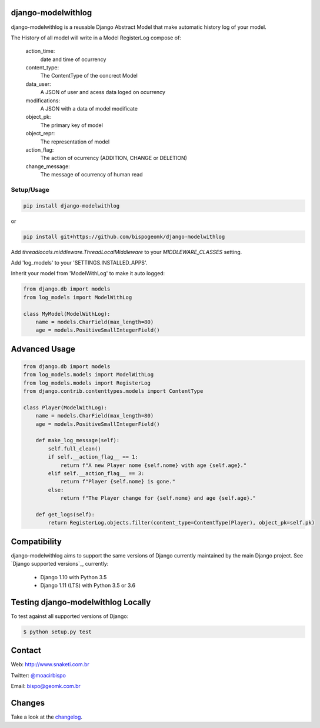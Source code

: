 django-modelwithlog
-------------------

django-modelwithlog is a reusable Django Abstract Model that make automatic history log of your model.

The History of all model will write in a Model RegisterLog compose of:

    action_time:
        date and time of ocurrency

    content_type:
        The ContentType of the concrect Model

    data_user:
        A JSON of user and acess data loged on ocurrency

    modifications:
        A JSON with a data of model modificate

    object_pk:
        The primary key of model

    object_repr:
        The representation of model

    action_flag:
        The action of ocurrency (ADDITION, CHANGE or DELETION)

    change_message:
        The message of ocurrency of human read

Setup/Usage
===========

.. code-block:: shell

    pip install django-modelwithlog

or

.. code-block:: shell

    pip install git+https://github.com/bispogeomk/django-modelwithlog


Add `threadlocals.middleware.ThreadLocalMiddleware` to your `MIDDLEWARE_CLASSES` setting.

Add 'log_models' to your 'SETTINGS.INSTALLED_APPS'.

Inherit your model from 'ModelWithLog' to make it auto logged:

.. code-block:: python

    from django.db import models
    from log_models import ModelWithLog

    class MyModel(ModelWithLog):
        name = models.CharField(max_length=80)
        age = models.PositiveSmallIntegerField()

Advanced Usage
--------------

.. code-block:: python

    from django.db import models
    from log_models.models import ModelWithLog
    from log_models.models import RegisterLog
    from django.contrib.contenttypes.models import ContentType

    class Player(ModelWithLog):
        name = models.CharField(max_length=80)
        age = models.PositiveSmallIntegerField()

        def make_log_message(self):
            self.full_clean()
            if self.__action_flag__ == 1:
                return f"A new Player nome {self.nome} with age {self.age}."
            elif self.__action_flag__ == 3:
                return f"Player {self.nome} is gone."
            else:
                return f"The Player change for {self.nome} and age {self.age}."

        def get_logs(self):
            return RegisterLog.objects.filter(content_type=ContentType(Player), object_pk=self.pk)

Compatibility
--------------

django-modelwithlog aims to support the same versions of Django currently maintained by the main Django project. See `Django supported versions`_, currently:

  * Django 1.10 with Python 3.5
  * Django 1.11 (LTS) with Python 3.5 or 3.6


Testing django-modelwithlog Locally
--------------------------------

To test against all supported versions of Django:

.. code-block:: shell

    $ python setup.py test


Contact
-------
Web: http://www.snaketi.com.br

Twitter: `@moacirbispo`_

Email: `bispo@geomk.com.br`_

.. _bispo@geomk.com.br: mailto:bispo@geomk.com.br
.. _@moacirbispo: https://twitter.com/moacirbispo

Changes
-------

Take a look at the `changelog`_.

.. _changelog: https://github.com/bispogeomk/django-modelwithlog/blob/master/CHANGES.rst